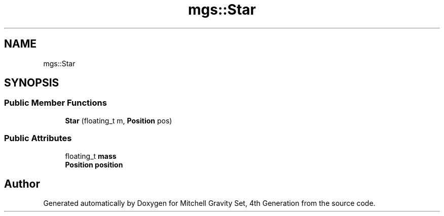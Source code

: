 .TH "mgs::Star" 3 "Sat Apr 13 2019" "Version 1" "Mitchell Gravity Set, 4th Generation" \" -*- nroff -*-
.ad l
.nh
.SH NAME
mgs::Star
.SH SYNOPSIS
.br
.PP
.SS "Public Member Functions"

.in +1c
.ti -1c
.RI "\fBStar\fP (floating_t m, \fBPosition\fP pos)"
.br
.in -1c
.SS "Public Attributes"

.in +1c
.ti -1c
.RI "floating_t \fBmass\fP"
.br
.ti -1c
.RI "\fBPosition\fP \fBposition\fP"
.br
.in -1c

.SH "Author"
.PP 
Generated automatically by Doxygen for Mitchell Gravity Set, 4th Generation from the source code\&.
